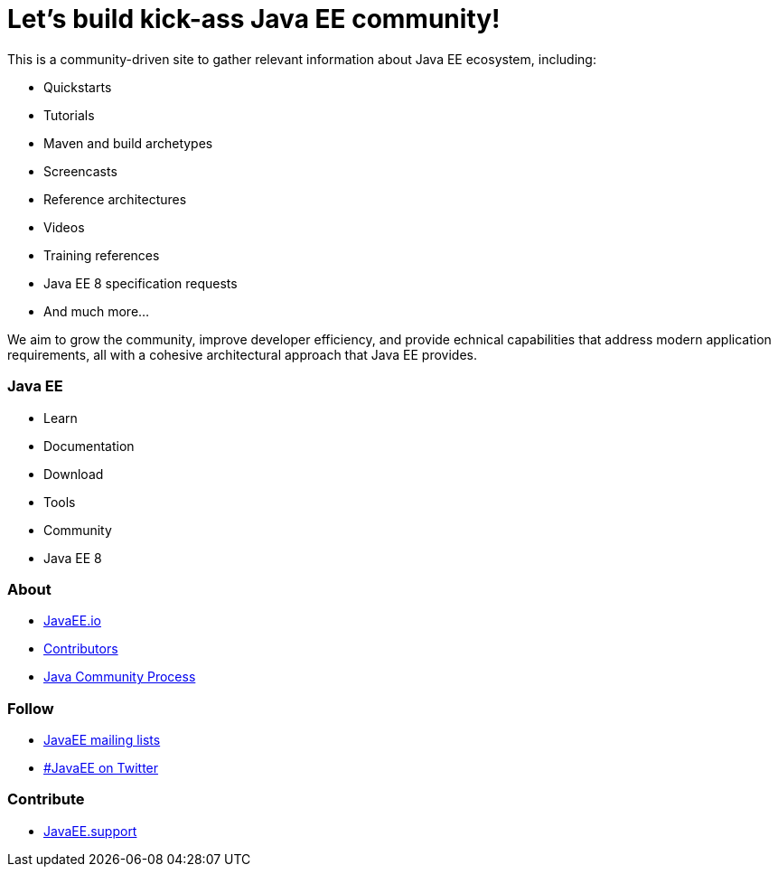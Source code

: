 = Let's build kick-ass Java EE community!

This is a community-driven site to gather relevant information about
Java EE ecosystem, including:

- Quickstarts
- Tutorials
- Maven and build archetypes
- Screencasts
- Reference architectures
- Videos
- Training references
- Java EE 8 specification requests
- And much more...

We aim to grow the community, improve developer efficiency, and provide
echnical capabilities that address modern application requirements,
all with a cohesive architectural approach that Java EE provides.

=== Java EE

- Learn
- Documentation
- Download
- Tools
- Community
- Java EE 8

=== About

- link:mission.adoc[JavaEE.io]
- link:../contributors[Contributors]
- https://jcp.org[Java Community Process]

=== Follow

- link:javaee-mailing-lists.adoc[JavaEE mailing lists]
- https://twitter.com/search?q=%23javaee&src=typd[#JavaEE on Twitter]

=== Contribute

- http://javaee.support/contribute/[JavaEE.support]
